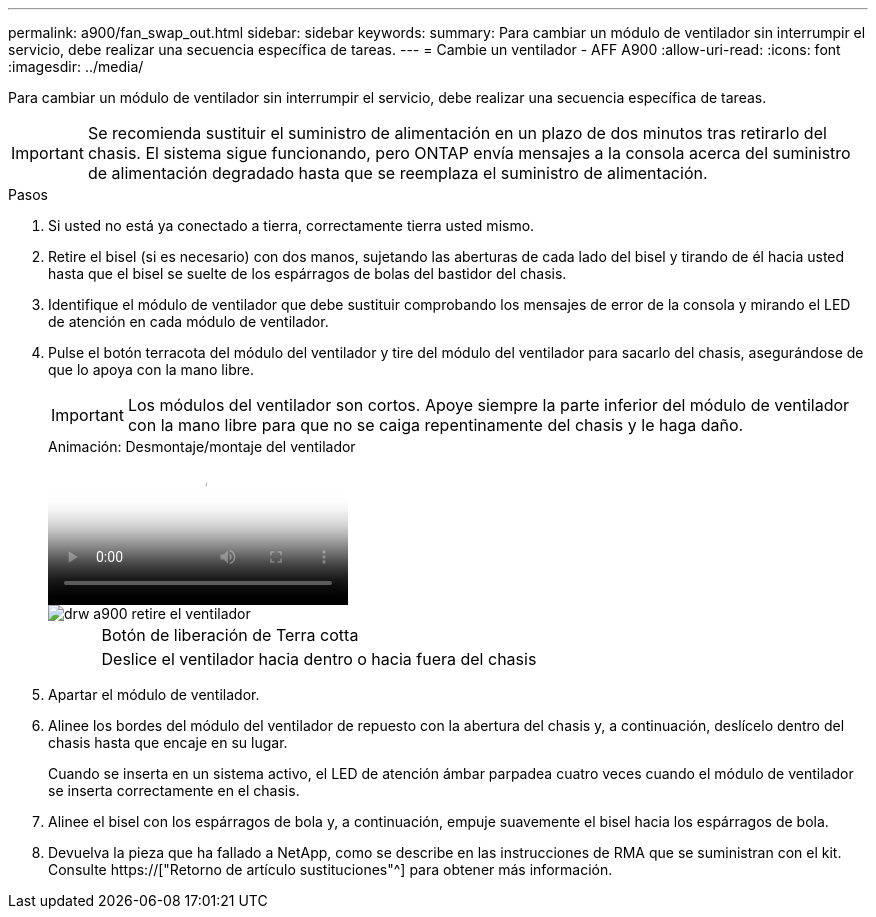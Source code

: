 ---
permalink: a900/fan_swap_out.html 
sidebar: sidebar 
keywords:  
summary: Para cambiar un módulo de ventilador sin interrumpir el servicio, debe realizar una secuencia específica de tareas. 
---
= Cambie un ventilador - AFF A900
:allow-uri-read: 
:icons: font
:imagesdir: ../media/


[role="lead"]
Para cambiar un módulo de ventilador sin interrumpir el servicio, debe realizar una secuencia específica de tareas.


IMPORTANT: Se recomienda sustituir el suministro de alimentación en un plazo de dos minutos tras retirarlo del chasis. El sistema sigue funcionando, pero ONTAP envía mensajes a la consola acerca del suministro de alimentación degradado hasta que se reemplaza el suministro de alimentación.

.Pasos
. Si usted no está ya conectado a tierra, correctamente tierra usted mismo.
. Retire el bisel (si es necesario) con dos manos, sujetando las aberturas de cada lado del bisel y tirando de él hacia usted hasta que el bisel se suelte de los espárragos de bolas del bastidor del chasis.
. Identifique el módulo de ventilador que debe sustituir comprobando los mensajes de error de la consola y mirando el LED de atención en cada módulo de ventilador.
. Pulse el botón terracota del módulo del ventilador y tire del módulo del ventilador para sacarlo del chasis, asegurándose de que lo apoya con la mano libre.
+

IMPORTANT: Los módulos del ventilador son cortos. Apoye siempre la parte inferior del módulo de ventilador con la mano libre para que no se caiga repentinamente del chasis y le haga daño.

+
.Animación: Desmontaje/montaje del ventilador
video::3c3c8d93-b48e-4554-87c8-adf9016af819[panopto]
+
image::../media/drw_a900_remove_install_fan.png[drw a900 retire el ventilador]

+
[cols="10,90"]
|===


 a| 
image:../media/legend_icon_01.png[""]
 a| 
Botón de liberación de Terra cotta



 a| 
image:../media/legend_icon_02.png[""]
 a| 
Deslice el ventilador hacia dentro o hacia fuera del chasis

|===
. Apartar el módulo de ventilador.
. Alinee los bordes del módulo del ventilador de repuesto con la abertura del chasis y, a continuación, deslícelo dentro del chasis hasta que encaje en su lugar.
+
Cuando se inserta en un sistema activo, el LED de atención ámbar parpadea cuatro veces cuando el módulo de ventilador se inserta correctamente en el chasis.

. Alinee el bisel con los espárragos de bola y, a continuación, empuje suavemente el bisel hacia los espárragos de bola.
. Devuelva la pieza que ha fallado a NetApp, como se describe en las instrucciones de RMA que se suministran con el kit. Consulte https://["Retorno de artículo  sustituciones"^] para obtener más información.

